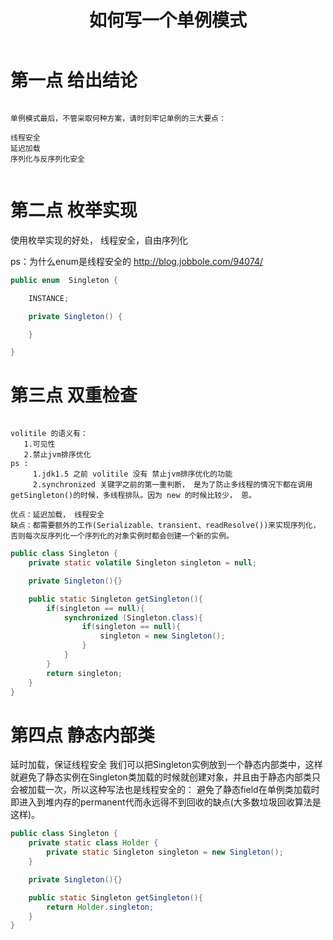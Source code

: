 #+TITLE: 如何写一个单例模式

* 第一点 给出结论
#+BEGIN_SRC demo

单例模式最后，不管采取何种方案，请时刻牢记单例的三大要点：

线程安全
延迟加载
序列化与反序列化安全

#+END_SRC



* 第二点 枚举实现

使用枚举实现的好处， 线程安全，自由序列化

ps：为什么enum是线程安全的
http://blog.jobbole.com/94074/

#+BEGIN_SRC Java
public enum  Singleton {

    INSTANCE;

    private Singleton() {

    }
    
}

#+END_SRC

* 第三点 双重检查
#+BEGIN_SRC demo

volitile 的语义有：
   1.可见性
   2.禁止jvm排序优化
ps :
     1.jdk1.5 之前 volitile 没有 禁止jvm排序优化的功能
     2.synchronized 关键字之前的第一重判断， 是为了防止多线程的情况下都在调用getSingleton()的时候，多线程排队。因为 new 的时候比较少， 恩。

优点：延迟加载， 线程安全
缺点：都需要额外的工作(Serializable、transient、readResolve())来实现序列化，否则每次反序列化一个序列化的对象实例时都会创建一个新的实例。
#+END_SRC
#+BEGIN_SRC Java
public class Singleton {
    private static volatile Singleton singleton = null;
    
    private Singleton(){}
    
    public static Singleton getSingleton(){
        if(singleton == null){
            synchronized (Singleton.class){
                if(singleton == null){
                    singleton = new Singleton();
                }
            }
        }
        return singleton;
    }    
}
#+END_SRC

* 第四点 静态内部类
延时加载，保证线程安全
我们可以把Singleton实例放到一个静态内部类中，这样就避免了静态实例在Singleton类加载的时候就创建对象，并且由于静态内部类只会被加载一次，所以这种写法也是线程安全的：
避免了静态field在单例类加载时即进入到堆内存的permanent代而永远得不到回收的缺点(大多数垃圾回收算法是这样)。
#+BEGIN_SRC Java
public class Singleton {
    private static class Holder {
        private static Singleton singleton = new Singleton();
    }
    
    private Singleton(){}
        
    public static Singleton getSingleton(){
        return Holder.singleton;
    }
}
#+END_SRC
